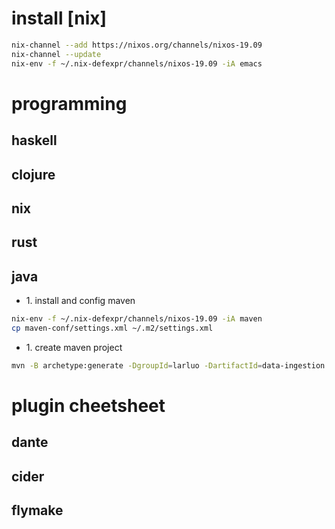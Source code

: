 #+STARTUP: showall

* install [nix]
#+BEGIN_SRC sh
  nix-channel --add https://nixos.org/channels/nixos-19.09
  nix-channel --update
  nix-env -f ~/.nix-defexpr/channels/nixos-19.09 -iA emacs
#+END_SRC

* programming
** haskell
** clojure
** nix
** rust
** java
- 1. install and config maven
#+BEGIN_SRC sh
  nix-env -f ~/.nix-defexpr/channels/nixos-19.09 -iA maven
  cp maven-conf/settings.xml ~/.m2/settings.xml
#+END_SRC
- 1. create maven project
#+BEGIN_SRC sh
  mvn -B archetype:generate -DgroupId=larluo -DartifactId=data-ingestion -DarchetypeArtifactId=maven-archetype-quickstart -DarchetypeCatalog=local
#+END_SRC  

* plugin cheetsheet
** dante
** cider
** flymake
